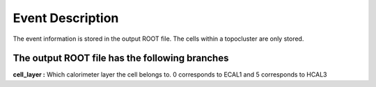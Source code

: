 Event Description
====================================

The event information is stored in the output ROOT file. The cells within a topocluster are only stored.

The output ROOT file has the following branches
------------------------------------

**cell_layer :** Which calorimeter layer the cell belongs to. 0 corresponds to ECAL1 and 5 corresponds to HCAL3


